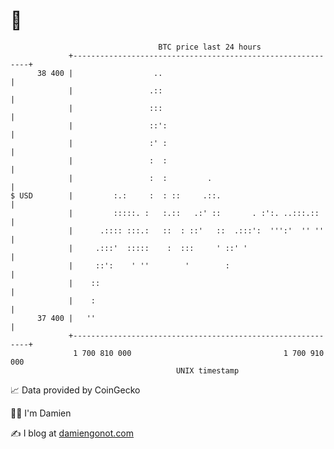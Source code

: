 * 👋

#+begin_example
                                    BTC price last 24 hours                    
                +------------------------------------------------------------+ 
         38 400 |                  ..                                        | 
                |                 .::                                        | 
                |                 :::                                        | 
                |                 ::':                                       | 
                |                 :' :                                       | 
                |                 :  :                                       | 
                |                 :  :         .                             | 
   $ USD        |         :.:     :  : ::     .::.                           | 
                |         :::::. :   :.::   .:' ::       . :':. ..:::.::     | 
                |      .:::: :::.:   ::  : ::'   ::  .:::':  ''':'  '' ''    | 
                |     .:::'  :::::    :  :::     ' ::' '                     | 
                |     ::':    ' ''        '        :                         | 
                |    ::                                                      | 
                |    :                                                       | 
         37 400 |   ''                                                       | 
                +------------------------------------------------------------+ 
                 1 700 810 000                                  1 700 910 000  
                                        UNIX timestamp                         
#+end_example
📈 Data provided by CoinGecko

🧑‍💻 I'm Damien

✍️ I blog at [[https://www.damiengonot.com][damiengonot.com]]
